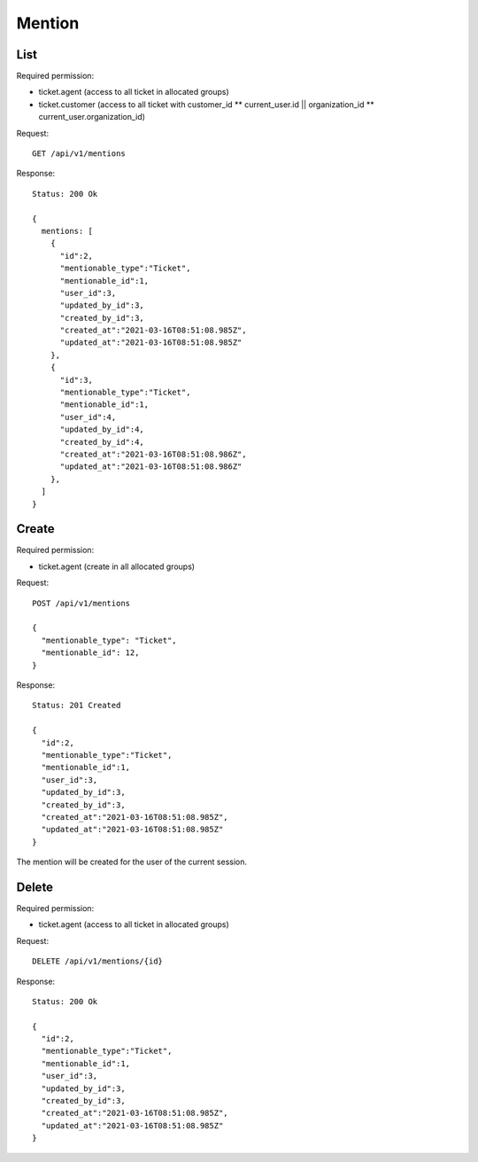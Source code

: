 Mention
******

List
====

Required permission:

* ticket.agent (access to all ticket in allocated groups)
* ticket.customer (access to all ticket with customer_id ** current_user.id || organization_id ** current_user.organization_id)

Request::

   GET /api/v1/mentions

Response::

   Status: 200 Ok

   {
     mentions: [
       {
         "id":2,
         "mentionable_type":"Ticket",
         "mentionable_id":1,
         "user_id":3,
         "updated_by_id":3,
         "created_by_id":3,
         "created_at":"2021-03-16T08:51:08.985Z",
         "updated_at":"2021-03-16T08:51:08.985Z"
       },
       {
         "id":3,
         "mentionable_type":"Ticket",
         "mentionable_id":1,
         "user_id":4,
         "updated_by_id":4,
         "created_by_id":4,
         "created_at":"2021-03-16T08:51:08.986Z",
         "updated_at":"2021-03-16T08:51:08.986Z"
       },
     ]
   }

Create
======

Required permission:

* ticket.agent (create in all allocated groups)

Request::

   POST /api/v1/mentions

   {
     "mentionable_type": "Ticket",
     "mentionable_id": 12,
   }

Response::

   Status: 201 Created

   {
     "id":2,
     "mentionable_type":"Ticket",
     "mentionable_id":1,
     "user_id":3,
     "updated_by_id":3,
     "created_by_id":3,
     "created_at":"2021-03-16T08:51:08.985Z",
     "updated_at":"2021-03-16T08:51:08.985Z"
   }

The mention will be created for the user of the current session.

Delete
======

Required permission:

* ticket.agent (access to all ticket in allocated groups)

Request::

   DELETE /api/v1/mentions/{id}

Response::

   Status: 200 Ok

   {
     "id":2,
     "mentionable_type":"Ticket",
     "mentionable_id":1,
     "user_id":3,
     "updated_by_id":3,
     "created_by_id":3,
     "created_at":"2021-03-16T08:51:08.985Z",
     "updated_at":"2021-03-16T08:51:08.985Z"
   }
